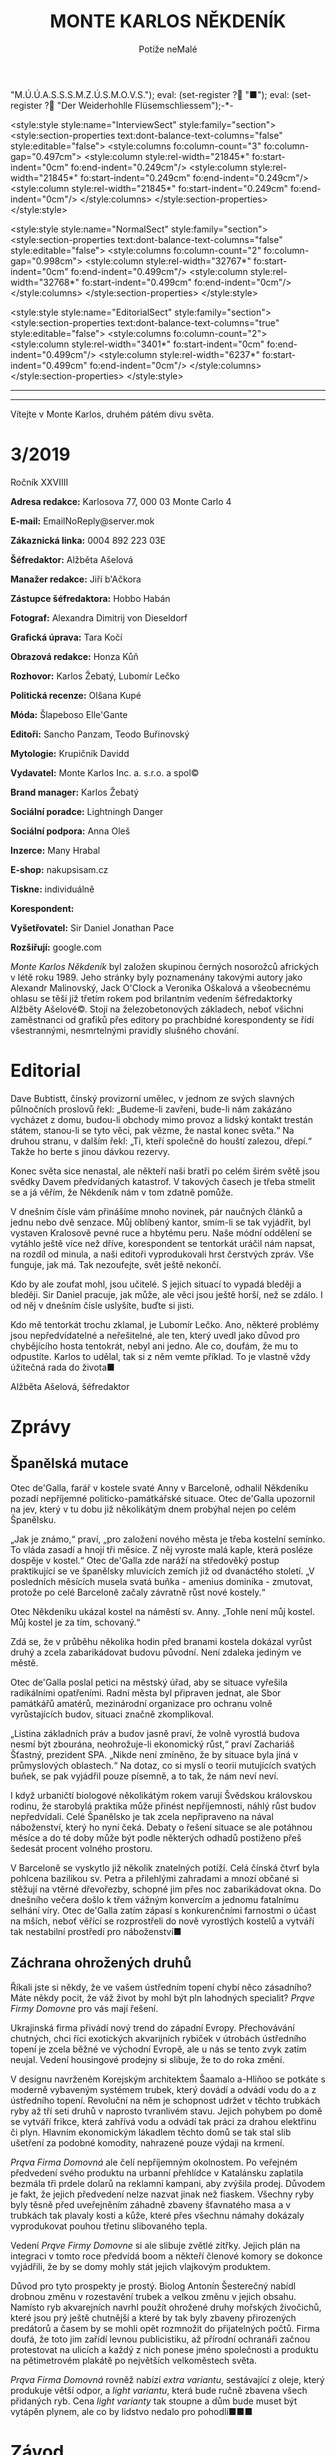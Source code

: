 # -*-eval: (setq-local org-footnote-section "Poznámky"); eval: (setq-local default-justification 'full); eval: (auto-fill-mode 1); eval: (toggle-truncate-lines); eval: (set-input-method "czech-qwerty"); eval: (set-register ?\' "“"); eval: (set-register ?\" "„");eval: (set-register ? "M.Ú.Ú.A.S.S.S.M.Z.Ú.S.M.O.V.S."); eval: (set-register ? "■"); eval: (set-register ? "Der Weiderhohlle Flüsemschliessem");-*-
:stuff:
<style:style style:name="InterviewSect" style:family="section">
<style:section-properties text:dont-balance-text-columns="false" style:editable="false">
<style:columns fo:column-count="3" fo:column-gap="0.497cm">
<style:column style:rel-width="21845*" fo:start-indent="0cm" fo:end-indent="0.249cm"/>
<style:column style:rel-width="21845*" fo:start-indent="0.249cm" fo:end-indent="0.249cm"/>
<style:column style:rel-width="21845*" fo:start-indent="0.249cm" fo:end-indent="0cm"/>
</style:columns>
</style:section-properties>
</style:style>

<style:style style:name="NormalSect" style:family="section">
<style:section-properties text:dont-balance-text-columns="false" style:editable="false">
<style:columns fo:column-count="2" fo:column-gap="0.998cm">
<style:column style:rel-width="32767*" fo:start-indent="0cm" fo:end-indent="0.499cm"/>
<style:column style:rel-width="32768*" fo:start-indent="0.499cm" fo:end-indent="0cm"/>
</style:columns>
</style:section-properties>
</style:style>

<style:style          style:name="EditorialSect"         style:family="section">
<style:section-properties                  text:dont-balance-text-columns="true"
style:editable="false">   <style:columns    fo:column-count="2">   <style:column
style:rel-width="3401*"      fo:start-indent="0cm"     fo:end-indent="0.499cm"/>
<style:column          style:rel-width="6237*"         fo:start-indent="0.499cm"
fo:end-indent="0cm"/>        </style:columns>        </style:section-properties>
</style:style>

#+OPTIONS: ':t \n:nil f:t date:nil <:nil |:t timestamp:nil H:nil toc:nil num:nil d:nil ^:t
# ' Toggle smart quotes
# \n		newline = new paragraph
# f			Enable footnotes
# date		Doesn't include date
# timestamp Doesn't include any time/date active/inactive stamps
# |			Includes tables.
# <			Toggle inclusion of the creation time in the exported file
# H:3		Exports 3 leavels of headings. 4th and on are treated as lists.
# toc		Doesn't include table of contents.
# num:1		Includes numbers of headings only, if they are or the 1st order.
# d			Doesn't include drawers.
# ^			Toggle TeX-like syntax for sub- and superscripts. If you write ‘^:{}’, ‘a_{b}’ is interpreted, but the simple ‘a_b’ is left as it is.
---------------------------------------------------------------------------------------------------------------------------------------
#+STARTUP: fnadjust
# Sort and renumber footnotes as they are being made.
---------------------------------------------------------------------------------------------------------------------------------------
#+OPTIONS: author:nil creator:nil
# Doesn't include author's name
# Doesn't include creator (= firm)

#+ODT_STYLES_FILE: "/home/oscar/Documents/Monte-Karlos/odt vzor/MonteKarlosNěkdeník1-2020.ott"
:END:
#+TITLE: MONTE KARLOS NĚKDENÍK
#+SUBTITLE: Potíže neMalé
Vítejte v Monte Karlos, druhém pátém divu světa.
#+ODT: <text:section text:style-name="EditorialSect" text:name="Editorial">
* 3/2019
Ročník XXVIIII

*Adresa redakce:* Karlosova 77, 000 03 Monte Carlo 4

*E-mail:* EmailNoReply@server.mok

*Zákaznická linka:* 0004 892 223 03E

*Šéfredaktor:* Alžběta Ašelová

*Manažer redakce:* Jiří b'Ačkora

*Zástupce šéfredaktora:* Hobbo Habán

*Fotograf:* Alexandra Dimitrij von Dieseldorf

*Grafická úprava:* Tara Kočí

*Obrazová redakce:* Honza Kůň

*Rozhovor:* Karlos Žebatý, Lubomír Lečko

*Politická recenze:* Olšana Kupé

*Móda:* Šlapeboso Elle'Gante

*Editoři:* Sancho Panzam, Teodo Buřinovský

*Mytologie:* Krupičník Davidd

*Vydavatel:* Monte Karlos Inc. a. s.r.o. a spol©

*Brand manager:* Karlos Žebatý

*Sociální poradce:* Lightningh Danger

*Sociální podpora:* Anna Oleš

*Inzerce:* Many Hrabal

*E-shop:* nakupsisam.cz

*Tiskne:* individuálně

*Korespondent:* 

*Vyšetřovatel:* Sir Daniel Jonathan Pace

*Rozšiřují:* google.com

/Monte Karlos Někdeník/ byl založen  skupinou černých nosorožců afrických v létě
roku  1989.  Jeho  stránky  byly   poznamenány  takovými  autory  jako  Alexandr
Malinovský, Jack  O'Clock a Veronika Oškalová  a všeobecnému ohlasu se  těší již
třetím rokem  pod brilantním  vedením šéfredaktorky  Alžběty Ašelové©.  Stojí na
železobetonových základech, neboť všichni zaměstnanci od grafiků přes editory po
prachbídné korespondenty  se řídí  všestrannými, nesmrtelnými  pravidly slušného
chování.
* Editorial
Dave Bubtistt, čínský  provizorní umělec, v jednom ze  svých slavných půlnočních
proslovů  řekl:  „Budeme-li  zavřeni,  bude-li nám  zakázáno  vycházet  z  domu,
budou-li obchody mimo provoz a lidský  kontakt trestán státem, stanou-li se tyto
věci, pak vězme, že  nastal konec světa.“ Na druhou stranu,  v dalším řekl: „Ti,
kteří společně do houští zalezou, dřepí.“ Takže ho berte s jinou dávkou rezervy.

Konec světa  sice nenastal, ale  někteří naši bratři  po celém širém  světě jsou
svědky Davem předvídaných katastrof. V takových  časech je třeba stmelit se a já
věřím, že Někdeník nám v tom zdatně pomůže.

V dnešním  čísle vám přinášíme mnoho  novinek, pár naučných článků  a jednu nebo
dvě  senzace.  Můj  oblíbený  kantor,  smím-li se  tak  vyjádřit,  byl  vystaven
Kralosově pevné ruce  a hbytému peru. Naše módní oddělení  se vytáhlo ještě více
než dříve, korespondent  se tentorkát uráčil nám napsat, na  rozdíl od minula, a
naši  editoři vyprodukovali  hrst  čerstvých  zpráv. Vše  funguje,  jak má.  Tak
nezoufejte, svět ještě nekončí.

Kdo by  ale zoufat  mohl, jsou  učitelé. S  jejich situací  to vypadá  bleději a
bleději. Sir Daniel pracuje, jak může, ale  věci jsou ještě horší, než se zdálo.
I od něj v dnešním čísle uslyšíte, buďte si jisti.

Kdo mě  tentorkát trochu zklamal, je  Lubomír Lečko. Ano, některé  problémy jsou
nepředvídatelné a neřešitelné,  ale ten, který uvedl jako  důvod pro chybějícího
hosta tentokrát, nebyl ani jedno. Ale co,  doufám, že mu to odpustíte. Karlos to
udělal, tak si z něm vemte příklad. To je vlastně vždy úžitečná rada do života■

Alžběta Ašelová, šéfredaktor
#+ODT: </text:section>
* Zprávy
#+ODT: <text:section text:style-name="NormalSect" text:name="Zprávy">
** Španělská mutace
Otec de'Galla, farář v kostele svaté  Anny v Barceloně, odhalil Někdeníku pozadí
nepříjemné politicko-památkářské situace. Otec  de'Galla upozornil na jev, který
v tu dobu již několikátým dnem probýhal nejen po celém Španělsku.

„Jak je známo,“ praví, „pro založení  nového města je třeba kostelní semínko. To
vláda zasadí a hnojí tři měsíce. Z něj vyroste malá kaple, která posléze dospěje
v kostel.“  Otec de'Galla  zde naráží  na středověký  postup praktikující  se ve
španělsky mluvících  zemích již  od dvanáctého  století. „V  posledních měsících
musela svatá  buňka -  amenius dominika  - zmutovat,  protože po  celé Barceloně
začaly závratně růst nové kostely.“

Otec Někdeníku  ukázal kostel na náměstí  sv. Anny. „Tohle není  můj kostel. Můj
kostel je za tím, schovaný.“

Zdá se, že v průběhu několika hodin  před branami kostela dokázal vyrůst druhý a
zcela zabarikádovat budovu původní. Není zdaleka jediným ve městě.

Otec de'Galla poslal petici na městský úřad, aby se situace vyřešila radikálními
opatřeními.  Radní  města byl  připraven  jednat,  ale Sbor  památkářů  amatérů,
mezinárodní  organizace pro  ochranu volně  vyrůstajících budov,  situaci značně
zkomplikoval.

„Listina základních práv a budov jasně praví, že volně vyrostlá budova nesmí být
zbourána,  neohrožuje-li ekonomický  růst,“ praví  Zachariáš Šťastný,  prezident
SPA. „Nikde není zmíněno, že by  situace byla jiná v průmyslových oblastech.“ Na
dotaz, co  si myslí  o teorii  mutujících svatých buňek,  se pak  vyjádřil pouze
písemně, a to tak, že nám neví neví.

I když urbaničtí biologové několikátým  rokem varují Švědskou královskou rodinu,
že starobylá praktika může přinést nepříjemnosti, náhlý růst budov nepředvídali.
Celé Španělsko  je tak zcela  nepřipraveno na  nával náboženství, který  ho nyní
čeká. Debaty o řešení situace se ale potáhnou měsíce a do té doby může být podle
některých odhadů postiženo přeš šedesát procent volného prostoru.

V Barceloně  se vyskytlo již několik  znatelných potíží. Celá čínská  čtvrť byla
pohlcena bazilikou sv. Petra a přilehlými zahradami a mnozí občané si stěžují na
vtěrné dřevořezby, schopné  jim přes noc zabarikádovat okna.  Do dnešního večera
došlo k  třem vážným konvercím a  jednomu fatalnímu selhání víry.  Otec de'Galla
zatím  zápasí s  konkurenčními  farnostmi  o účast  na  mších,  neboť věřící  se
rozprostřeli do nově  vyrostlých kostelů a vytváří tak  nestabilní prostředí pro
náboženství■
** Záchrana ohrožených druhů
Říkali jste  si někdy, že ve  vašem ústředním topení chybí  něco zásadního? Máte
někdy pocit,  že váž  život by  mohl být pln  lahodných specialit?  /Prąve Firmy
Domovne/ pro vás mají řešení.

Ukrajinská firma  přivádí nový trend  do západní Evropy.  Přechovávání chutných,
chci říci exotických  akvarijních rybiček v útrobách ústředního  topení je zcela
běžné  ve  východní  Evropě, ale  u  nás  se  tento  zvyk zatím  neujal.  Vedení
housingové prodejny si slibuje, že to do roka změní.

V designu navrženém Korejským architektem  Šaamalo a-Hliňoo se potkáte s moderně
vybaveným systémem trubek, který dovádí a  odvádí vodu do a z ústředního topení.
Revoluční na něm je schopnost udržet v  těchto trubkách ryby až tří seti druhů v
naprosto  tvranlivém stavu.  Jejich pohybem  po  domě se  vytváří frikce,  která
zahřívá vodu a odvádí tak práci za drahou elektřinu či plyn. Hlavním ekonomickým
lákadlem těchto  domů se tak stal  slib ušetření za podobné  komodity, nahrazené
pouze výdaji na krmení.

/Prąva Firma  Domovná/ ale čelí  nepříjemným okolnostem. Po  veřejném předvedení
svého produktu  na urbanní přehlídce  v Katalánsku zaplatila bezmála  tři prdele
dolarů  na reklamní  kampani, aby  zvýšila prodej.  Důvodem je  fakt, že  jejich
předvedení  nelze  nazvat  jinak  než  fiaskem. Všechny  ryby  byly  těsně  před
uveřejněním záhadně  zbaveny šťavnatého masa  a v  trubkách tak plavaly  kosti a
kůže, které přes všechnu námahy dokázaly vyprodukovat pouhou třetinu slibovaného
tepla.

Vedení  /Prąve Firmy  Domovne/  si ale  slibuje zvětlé  zítřky.  Jejich plán  na
integraci  v tomto  roce  předvídá  boom a  někteří  členové  komory se  dokonce
vyjádřili, že by se domy mohly stát jejich vlajkovým produktem.

Důvod pro  tyto prospekty  je prostý. Biolog  Antonín Šesterečný  nabídl drobnou
změnu  v  rozestavění  trubek  a  velkou změnu  v  jejich  obsahu.  Namísto  ryb
akvarejních  navrhl použít  ohrožené druhy  mořských živočichů,  které jsou  prý
ještě chutnější a které by tak byly  zbaveny přirozených predátorů a časem by se
mohli opět  rozmnožit do  přijatelných počtů.  Firma doufá,  že toto  jim zařídí
levnou publicistiku, až přírodní ochranáři začnou protestovat na ulicích a každý
z nich ponese jméno společnosti a produktu na pětimetrovém plakátě po největších
velkoměstech světa.

/Prąva Firma Domovná/ rovněž nabízí /extra variantu/, sestávající z oleje, který
produkuje  větší odpor,  a  /light  variantu/, která  bude  ručně zbavena  všech
přidaných ryb.  Cena /light varianty/ tak  stoupne a dům bude  muset být vytápěn
plynem, ale co by lidstvo nedalo pro pohodlí■■■
#+ODT: </text:section>
* Závod
#+ODT: <text:section text:style-name="NormalSect" text:name="Závod">
** Vývoj
Zatímco  se dvacet  statečných  připravovalo na  tiskvou konferenci  přezdívanou
tlačenka, starali se zbylí uchazeči v  závodě, téměř osm tisíc učitelů, kteří si
již tlačenkou prošli, o své vlastní problémy. Zejména došlo ke sporům mezi KUS -
kantoří umělé společenství -, M.Ú.Ú.A.S.S.S.M.Z.Ú.S.M.O.V.S. a vládou v Chile.

Spory se  týkají dvou oblastí: sídla  budoucího nevyššího vůdce a  stavby arény,
která  byde použita  v  poslední fázi  výběru zmíněného.  V  posledním týdnu  se
několik KUSů najednou  a zcela nezávisle rozhodlo protestovat  proti oběma bodům
naráz.

KUS je  označení pro skupinu  kantorů, kteří se  rozhodli spojit síly  v závodě.
Důvody mohou  být různé -  politická nestabilita, nedostatek  hlasů jednotlivých
členů nebo  příliš silná konkurence. KUSy  se nesmí zaměňovat s  KBSy, kantořími
bláhovými společenstvími, která  se zásadně uzavírají mezi  dvojicí kantorů, kde
se  jeden druhému  zavazuje, že  bude-li zvolen,  vybere si  truhého jako  svého
pobočníka.  Bláhové  se  jmenují proto,  že  M.Ú.Ú.A.S.S.S.M.Z.Ú.S.M.O.V.S.  sám
ohlásil, že pobočníkem může být pouze  někdo z prvních patnácti učitelů, to jest
těch, kteří  se dostanou do  arény (a přežijí).  KUS je jen  dočasné spojenectví
dvou a více  osob, založené s cílem  účelné pomoci a vědomím, že  se rychle zase
rozpadne. Asi jako politická strana. Velká pětka byla jedním takovým KUSem.

Ihned  po vyhlášení  závodu se  Chile  rozhodlo vystavět  vítězi malebné  sídlo.
Doufalo tak, že zvýší své místo na poli světového oblibu. Architekt Chobroščenko
Gister-Rotti přednesl své  plány v OSN 22.4. tohoto roku.  Několik KUSů se velmi
hlasitě ozvalo  na Twitteru, že  s jeho návrhem  principielně nesouhlasí a  že v
takovém sídle nehodlají žít. Mezi  důvody zařadily například nedostatek prostoru
pro koňskou dráhu,  nadměrné množství severních zdí a své  přesvědčení, že se na
ně stavba (v tuto dobu existující pouze v plánech) nepříjemně a vysmívavě dívá.

Ve  stejnou dobu  zveřejnil M.Ú.Ú.A.S.S.S.M.Z.Ú.S.M.O.V.S.  své plány  vybudovat
arénu pod  vodní hladinou v  atolu Usmen  v Atlantiku. Toto  rozhodnutí vyvolalo
vlnu  pobouření v  KUSech  ze střední  Asie, které  si  stěžovaly na  nedostatek
finančních prostředků pro  přepravu na místo, alergie na  písečné pláže, kterými
je  Usmen  proslulý,  a  na  nedostatek  ohledu  na  fakt,  že  některá  tamější
náboženství  výslovně zakazují  pobývání  pod vodní  hladinou  déle než  dvanáct
hodin.

Karlos Žebatý celou  situaci shrnul nejlépe: „Nevím, proč si  stěžují. Stejně se
tam nedostanou■“
** Postupy v žebříčku
#+BEGIN_EXAMPLE
1. Jiří Šeiner
2. Zdenka Lajdová
3. Jana Horáková
4. Ludmila Malá
5. Dušan Rychnovský
6. Ivo Macháček
7. Dagmar Kolářová
8. Hana Mužíková
9. Dana Kubešová
10. Martina Rotreklová
11. Věra Zemánková
12. Marie Vávrová
13. Lenka Vývodová
14. Marta Křenková
15. Taťána Jakešová
16. Elisie G’uaun Ebbe
17. Josef Král
18. Radovan Langer
19. Gustav Havell
20. Jiří Lysák
#+END_EXAMPLE
Nad Der  Weiderhohlle Flüsemschliessem se  stahují metaforická mračna.  Na hradě
vládne nehostiná  nálada a kantoři  se začali  smykat do hloučků,  kdykoli spolu
něco probírají. Panuje nevyřčené pravidlo zákazu vycházení po deváté hodině a do
zahrad  se  odváží přinejmenším  ve  dvojicích.  Hradní televizní  štáb  bedlivě
monitoruje každý kout, ale až na problémy s vodovodními trubkami na skladě zatím
neobjevili nic nápadného.

Obyvatelé  Der  Weiderhohlle  Flüsemschliessem  se ale  mohou  radovat.  Všichni
zmizelí kantoři, Langer, Macháček, Horáková  a nově Mužíková, poznali komplikace
své nepřítomnosti na poviné tiskové  konferenci. I když jsou technicky vyloučeni
ze závodu - Mužíková, protože opustila hrad bez dovolení, a ostatní tři, protože
se  ani   nedostavili  -  technologické   křidlo  M.Ú.Ú.A.S.S.S.M.Z.Ú.S.M.O.V.S.
opravuje chybu v systému, a všichni  jsou tudíž stále přítomni v žebříčku. Ústav
nás ubezpečuje, že do arény času dost, a všechno se zpraví.

Kantorům  se  i  tak  zachtělo   zvýšit  ochranu.  Počet  bodyguardů  se  zvíšil
dvanáctinásobně  a  Mezinárodní  ústav  poukazuje,   že  tento  čin  hraničí  se
shromažďováním  armád.  Paní   Křenková  se  dala  do   debat  obhajujících  své
rozhodnutí, což ji v žebříčku nijak neprospělo. Naopak paní Jakešová, tvrdohlavě
odmítající  jakékoli  nebezpečí,  získala  bonusové  body  za  nekonfliktnost  a
vystoupala o dvě příčky.

Den nato se porařilo zmizet paní Vávrové. S povolením z vyšších míst si vyšla na
procházku kolem sídla a už se nevrátila. Její ochranka zmizela také.

Tak zvaná  tlačenka proběhla  v nepřítomnosti pěti  z Dvaceti  statečných. Monte
Karlos  Někdeník  si  zamluvil  slíbené množství  sedadel  a  položil  přítomným
kantorům  vámi zvolené  otázky.  Přímý  přenos celé  události  najdete na  našem
YouTube kanále.

Za zmínku  stojí tři  zásadní body toho  dne. My se  budeme zabývat  dvěma. Paní
Kubešová dosáhla  neočekávaného úspěchu,  když odpovídala  na otázku  „Co nemáte
ráda na matematice.“ Její  odpověd - trojčelenky - jí výstup  o tři příčky. Zato
Lajdová, kterou  celá akce  otravovala, se nezmohla  na kloudnou  větu. Odradila
publikum, když vešla do místnosti a oznámila, že všichni smrdí. Dále pak odmítla
odpovědět přímo  na jednoduché otázky  jako jak se  jí podařilo zajistit  si tak
dobré místo, když o její kampani veřejnost neví naprosto nic.

Výsledkem  jejího neúspěchu  se stala  rapidní ztráta  sponzorů a  propad o  dvě
místa, což ale podle odborníků není v žádném případě dost■
#+ODT: </text:section>
** Rozhovor - „Já hodlám být navždy mysteriósní.“
Paní Malá - velké jméno mezi učiteli.  Její nesmírná pověst jí předchází nejen v
někdeníku,  nýbrž   i  mezi  voliči   a  sponzory.  Velikost  jejího   ducha  je
nepopiratelná. V  dnešním čísle odhalíme  některá z jejích  ohromných soukromých
tajemství, a mnoho dalšího.
#+ODT: <text:section text:style-name="InterviewSect" text:name="Interview">
*Jak jste se cítila, když vám nařídili zbavit se své armády a opustit svá sídla*
*v Asii?*

Byla  jsem trochu  zaskočená. Bez  své armády  po boku  se rozhodně  necítím tak
jistě.  Také se  mi stýská  po mích  malebných sídlech  v Asii.  Ale tady  v Der
Weiderhohlle Flüsemschliessem  mám velmi milou  společnost. A také  velmi dobrou
ostrahu.

*Strupe  Slýme  vybar-Víme  hrálo  zásadní  roli  ve  válce  s  Pálkovskou.  Jak
*spokojena* jste byla s tím, že bylo použito takovým způsobem? Nepřipadá mi jako
*válečné* sídlo, a muselo čelit dlouhému obléhání panem Lysákem.*

Byla jsem  velmi potěšena,  že se  jedno z  mých sídel  stalo jaksi  díky tomuto
konfliktu místem významné historické události.  O prázdninách, až skončí všechna
omezení, začnu tam pořádat turisticé zájezdy. Vydělávat na tom.

*Obranou  vašeho  sídla  byla  pověřena   paní  Rotreklová.  Necítíte  se  nějak
vynechána?*

Ne. Paní Rotreklová ho myslím ubránila dobře. Nemám, na co si stěžovat.

*Jak reaguje vaše rodina na vaše vysoké ambice?*

Kdybych neměla takové ambice, tak by mě k tomu stějně donutili.

*Jakou podporu jste od nich dostala?*

Ujistili mě, že neprodají má sídla, kdybych náhodou v aréně padla.

*Co s nimi hodlají dělat? Také vydělávat?*

No samozřejmě. Ani netušíte jak.

*Jakou nadiji si dáváte, prosím realisticky, na vítězství?*

Naděje umírá  poslední, v  tomto případě  až přes mou  mrtvolu. Naději  si dávám
velkou. Chtěla bych závod vydržet s optimismem  a veselou myslí, ale jsou to jen
naděje, takže...

*Kdo je váším nejoblíbenějším umělcem všech dob?*

To budu asi já. Nebo Mozart.

*Od začátku  závodu jste byla poněkud  uzavřená a schraňovala si  své soukromí.*
*Změnilo se něco, nebo hodláte být nadále mysteriózní?*

Já hodlám být navždy mysteriózní.

*Řekněte nám přesto něco, co o vás vaši voliči můžou vědět, co ještě neví.*

Myslím, že  se nic  nestane, když  prozradím, že  jako malá  jsem si  v hodinách
fyziky na gymnáziu hrávala piškvorky.
*** Kampaň
*Naše průzkumy  ukazují, že investujete  mnoho času a energie  do shromažďování*
*renesančních maleb. Objasníte  nám, jak je hodláte využít pro  boj s ostatními*
*kantory.*

Ale to vůbec  nebude sloužit k boji.  To bude pouze taková drobná  galerie v měm
sídle. Její finanční výsledky pak samozřejmě vhodně využiji.

*Jste momentálně na třetím místě v žebříčku. Čemu vděčíte za takovou pozici?*

Svým voličům a sponzorům.

*Těsně pod  vámi se nachází  Lajdová. My se  poslední dobou ptáme  skoro všech,*
*jestli si její úspěchy dodevou vysvětlit, vzhledem k tomu, že je veřejně zcela*
*neaktivní. Dovedete to nějak vysvětlit vy?*

Do  toho bych  se raději  nepoštěla. Já  bych se  vůbec do  paní Lajdové  nerada
pouštěla. Ona by si to také potom mohla vzít osobně.

*Dá se říct, že se bojíte paní Lajdové?*

Spíše nechci vyvolávat zbytečné konflikty.

*Nedávná zmizení jistě  změnila život v Der  Weiderhohlle Flüsemschliessem. Jaká
*je* nálada mezi učiteli?*

Pořád celkem  dobrá. Víte,  na jednu  stranu se mezi  kantory vkrádá  strach, na
druhou starnu je tu  ale radost z toho, že ubívá  konkurence. Zatím byli unášeni
kantoři z předních příček.

*Jak to zasahuje vás? Bojíte se?*

Bojím? Ne,  to ne. Spíše bych  ráda přišla na  to, kdo za únosy  stojí. Rozhodně
tomu budu věnovat svůj čas a úsilí.

*Jak si zmizení vysětlujente?*

Víte, mám několik teorií. Žádná se mi ale ani trochu nezamlouvá.
*** Random otázka dne
*Souhlasíte s výrokem, že čtení je zírání na mrtvý strom zatímco halucinujete?*

S první polovinou ano, s druhou ne.
*** Rychlá střelba
*Kdo je vaším nejoblíbenějším učitelem?*

To budu zase já.

*Jak porazíte ostatní kantory v aréně?*

Drtivě.

*Rychnovský, nebo Plžková?*

Plžková.

*Co jste udělala s Horákovou?*

Já? Nic.

*To  byla  taková... Já  to  chtěl  jenom zkusit.  Pardon.  Co  jste udělala  s*
*Macháčkem?*

Já? Nic.

*To byla taková... Já to chtěl jenom zkusit. Pardon. Jak se budete bránit proti*
*rostoucí hrozbě únosu?*

Já? --
*** Korespondence
*Do Monte Karla nám zavolala paní Stružíková z Prahy. Paní Stružíková se řekla:*

*V bulvárních  časopisech se  v posledních týdnech  objevily zprávy,  že nejste*
*spokojena  s výukou  ve  své  škole. Zdroje  jsou  to  nespolehlivé, ale  vaše*
*nesouhlasné reakce na jistá rozhodnutí vedení jsou všeobecně známá.*

*Zajímalo by mě, co si skuteně myslíte o vedení svého gymnázia.*

Vedení našeho  gymnázia mi  připadá velmi  nezodpovědné a  hlavně v  tuto chvíli
nezvěstné. To je  vůči žákům velmi nefér, teď, kdy  celá výuka probíhá distanční
formou. Takovýto neomluvitelný krok - přihlásit se do přestižního závodu a potom
to takto nezvládnout... To mi připadá jako skandální zklamání.

*Myslíte, že byste dokázala odvést lepší práci?*

Pevně v to doufám.
*** Závěrečný proslov
*Vaši  voliči  se  jistě  bojí  o  vaše  zdraví.  Ujistěte  je  svým  závěrečným
*proslovem,*  jakýmikoli  prostředky uznáte  za  vhodné,  že vám  nehrozí  žádné
*nebezpečí.*

Kromě mě  je zde  ještě osm  tísíc dalších  kantorů. I  tady v  Der Weiderhohlle
Flüsemschliessem je poměrně velký výběr. Já bych byla velice nepříjemný rukojmí.
Myslím si, že by mě nikdo nechtěl unést■■■
#+ODT: </text:section>
** Hodnocení odborníka
#+ODT: <text:section text:style-name="NormalSect" text:name="Hodnocení">
Paní Malá je mi nepříjemnější než suchý sokol na kamenitém koláči. Je to ten typ
člověka, který vás  uchvátí svými roztomilými, barevnými,  suchozemskými sliby a
nechá vás ve stavu zoufalé anestezie, když  odejde a vy si uvědomíte, že vlastně
nic neřekli a ani nevíte, o čem se mluvilo.

Jsou  zde  jisté věci,  které  mohu  pochválit.  Její iniciativa  pro  vyšetření
učiteslkých zmizení je chválihodná, ačkoli stejně jako Achiles před horou v dáli
stojí, může se  jí tento plán vymstít časem ztraceným  jeho prováděním. A ačkoli
je osvěžující vidět kantora s dostatkem  zdravého rozumu, aby se aktivně věnoval
problémům současné společnosti, její selhání  na poli politickém způsobilo malou
či  žádnou podporu  jejího odhodlání,  což je  něco, co  strpím ještě  méně, než
kopilečník struhou mašli.

K dalším  pozitivním vlastnostem,  které nemohu  opomenout, patří  její naprostá
láska k  penězům. Malá chápe, jak  se věci mají  ve světě politiky, i  když sama
není schopná této  znalosti využít, a připravuje se na  velký střet budoucnosti.
Za to  ji chválím. Ale opět  nacházím problém s jistými  aspekty jejího postupu.
Konkrétně mám na mysli její sbírku renesančních maleb.

Několik týdnů  slinila veřejnost  jako pes z  vrtačky vystřižený  nad prospektem
nějakého velkého plánu, něčeho  úžasného. Malá o tom slyší a  místo toho, aby si
něco na  místě vymyslela,  což by  ji vyzdvyhlo  v očích  veřejnosti, a  tudíž i
sponzorů, přijde  s takovou  nicotnou blbostí  jako výstava.  A co  je nejhorší,
tváří  se, že  nic  lepšího s  tím  dělat nejde!  RENESANČNÍ  MALBY MAJÍ  STOVKY
ÚTOČNÝCH VYUŽITÍ!

Nejvíc mě ale  štve, jak vlezlá je. Odevzdat sídlo  Rotreklové jí nevadilo. Její
rodina ji  dotlačila do závodu  a ona to ani  nepřizná. Mozartovi leze  do sena.
Nesnesitelné. Říká:  „Já bych byla velice  nepříjemný rukojmí.“ Ano. Ano,  to by
byla. Mimochodem, všimli  jste si, jak odbyla poznámky o  Lajdové? Vlezlá, vždyť
to říkám. Někdo by se tím měl zabývat■
#+ODT: </text:section>
* Korespondent - 
* Lifestyle
Módní sekce Monte Karlos Někdeníku vám  přináší Karlosův výběr z módní přehlídky
v Kazachstánu.

[[file:photos/dwarf.JPG][dwarf]]

Začínáme  jednoduše.  Trpaslík je  moderní  experimentální  vymoženot pro  mladé
bankéře. Vhodný  pro obchodní  záležitosti každodenního  typu, zejména  pro muže
vyšší postavy. Neakceptovatelná pro ženy.

[[file:photos/overreach%201.JPG][overreach]]
[[file:photos/overreach%202.JPG][overreach 2]]

Kontroverzní Převis se značí nutností  pro jistou samolibost nositele. Ještě při
přehlídce  si vysloužil  přezdívku Kardashian.  Sedí dobře  na svalnatém  těle s
menší mozkovou kapacitou, neboť vizuálně přidává obvodu hlavy.

[[file:photos/cap.JPG][cap]]

Instantní  miláček  fanoušků   sportu.  Kšiltovka  se  ujala   mezi  dvaceti-  a
třicetiletými  velmi  rychle  po  svém představení  a  baseballové,  hokejové  a
curlingové stadiony jsou dnes zaplněny tímto módním trendem.

[[file:photos/daredevil.JPG][daredevil]]

A  na  konec  jsme  si  nechali Batmana.  Odvážný  nápad  propagovaný  španělkou
princeznou  Leonor.  Jeho   použití  se  stále  probírá   na  světových  módních
konciliích, ale Monte Karlos si nemohl dovolit jej zde nezmínit■
* Vyšetřování
** Dokumenty
H. Mužíková
- Zmizela 10.4.2020
- Zrovna, když novináři hlídali Šeinera.
- Musela věřit svému únosci.
- Byla s ním domluvená?

M. Vávrová
- Zmizela 22.4.2020
- Neunesli ji zevnitř, ale zvenku komplexu.
- Vyšla na procházku kolem hradu, když se unášejí kantoři.
- Mohla by být tak blbá?
** _Část druhá: Nečekaná spojenectví_
*** 22.4.2020
Tohle je  všechno na  houby, tohle  to. Jednoho  učitele unesou  zdejší ochrance
přímo pod  nosem a druhej si  řekne: „Helemese, jaký zatraceně  krásný večer. Je
čas na  procházku!" Učitelé  pitomí. Kdo  to má hlídat,  když to  dělá takovýhle
hovadiny?
*** 25.4.2020
Po Vávrový ani stopa. Prohlídl sem si  místo, kde jí sebrali, ale nic. Musel sem
se na to koukat dalekohledem z vrcholku  zdi, protože kdybych vyšel z DWF, už mě
sem nepustěj, ale i tak.

Měla údajně dvanáct  bodyguardů. Spolehliví chlapíci, to vám povim.  Zmizeli i s
ní. Možná měl někdo z nich v únosu prsty.
*** 27.4.2020
Malá se  zamkla u sebe v  pokoji. Včera se vrátila  z Monte Karla, ještě  sme jí
viděli  na večeři,  a dneska  ani nevyšla  z pokoje.  Je tam,  spustil sem  se z
hydrantu na  střeše a  ujistil se, že  jí neunesli. Sedí,  něco čte,  něco píše.
Zatracená ženská.

Jak sem šplhal  nahoru, viděla mě ochranka. Vystřelili po  mně, ale naštěstí sem
byl tři sta metrů nad zemí, takže  se netrefili. Kdyby byli schopný něco udělat,
tak bych se  staral o to, že  si budou myslet, že  sem jí chtěl unýst  já. Ale s
těmahle parchantama nemam obavy.
*** 29.4.2020
Sedim v archívu a prohlížim  si dopisy z a do DWF. No, tak  se to nesmí. Tady se
sakra vyšetřuje. Žalujte mě.

Ze záznamů čtu, že  Malá dostala včera dopis ještě před snídaní.  Co v něm bylo,
že se naší mladé paní zachtělo  nevycházet z pokoje? Výhuržka? Nebo pokyny, koho
má unýst dál? Mohla by bejt zapojená do únosů a takhle veřejně to ukazovat?

Proč ne? Lidi sou pitomí.
*** 30.2020
Dvacet  zatracenejch hodin  zatracenýho zírání  do ušmudlanejch  starech papírů,
bolaví záda a  voči, přesezená zadnice a  nic! /Vykašlat/ bych se na  to mohl. Z
dopisů sem nic nezjistil. Dostal sem ale nápad.

Jestli Malí vyhrožujou, možná vyhrožovali  i ostatním. Vávrový nic nepřišlo, ale
možná pachatel nečekal, že jí unese, dokud mu nevlezla pod nos.

Začal  sem  prohledávat  veřejný  záznamy.  Televizní  vystoupení,  roznovory  v
novinách,  komenty  na  Twitteru.  /Twitter!/ Pche!  Kdo  to  vymyslel,  takovou
kravinu?  Jako  bysme  neměli  dost  názorů lítajících  z  hub  každýho  druhýho
zatracenýho chytráka. A kdo jinej než já by se nechal zatáhnout do práce, kde se
tim musí  člověk prohrabávat jako kompostem  a hledat tam jednu  shnikou okurku.
Zatracená práce.
*** 1.5.2020 - 10:00
Něco sem objevil. Už bylo sakra na čase. A kdo jinej než moji zaměstnavatelé, že
jo?  První učitel,  kterýho  pozvali,  byl Langer.  Ten  dostal v  korespondenci
následující:

#+BEGIN_EXAMPLE
...

Jak dlouho si myslíte, že vás před námi vaše pozice uchrání? Jistě ne věčně...

S pozdravem,

Eliška Oslová, generální ředitelka ústavu pro duševně neschopné a kultovní hlava
Sekty nesplněné pomsty
#+END_EXAMPLE

A pak zmizel. Horáková dostala dopsi s timhle:

#+BEGIN_EXAMPLE
...jako výraz  úcty si dovolujeme poslat  vám přiložený pH papírek  s nadějí, že
jej budete  ve jménu všech  svých podpůrců  nosit při nevyhnutelné  bitvě s paní
Pálkovskou.*

S přáním  světlé budoucnosti, pan  a paní Kunderovi,  zaměstnanci ÚDN a  hrdí a
praktikující členové SNP.
#+END_EXAMPLE

Horáková slíbila, že papírek bude mít na  sobě. Karlos se zeptal, jestli ví, kdo
je ÚDN a  SNP, ale to vona ne. Ale  já to vim. Co čučíte, co?  Ústav pro duševně
neschopné (ÚDN) a Sekta zatracený  nesplněný pomsty (SNP). Horáková měla papírek
na sobě a zmizela v den svýho  tak slavnýho vítězství. Co lidi slavěj na takovym
masakru nemam ponětí.

Mohl mít  ten papírek nějakej sledovač?  GPS? GGL? ODS? TOP-09?  Možná jí takhle
našli v Novym Dilí a sebrali jí.

Macháček nic nedostal, ale ten nebyl v  Monte Karlos. Víte ale, kdo něco dostal?
Šiener. Karlos měl trochu problémy to přečíst, ale tady to je:

#+BEGIN_EXAMPLE
Vážený a milý..., přijměte  prosím naše srdečné pozvání na...
v Karolíně, osmého čtvrtý v....

...jako ctěná návštěva na počest...

Mnohokrát vám děkujeme za odpověď a těšíme se na shledanou.

Manželé Kubřínovi,

UDN
#+END_EXAMPLE

A zatimco  byl ten starej dědula  na bále v  Karolíně a všichni ho  tam hlídali,
včetně mě, do prkýnka zatracenýho, vkradli se do DWF a sebrali Mužíkovou.

Že bysme měli pachatele? To se mi nezdá. Ještě je na to nějak brzo. Ale stopa...
Zatracená stopa. Těch stop už mam po krk. Stopa sem, stopa tam a Danieli skákej,
jak pískáme. Ještě, že končim, jinak bych se s tim musel zabejvat ještě dýl.
*** 1.5.2020 - 16:40
Sedim v místní kavárně a popíjim kafe. Ne, jasně, že nepopíjim kafe! V kavárně?!
Jako bych  na to měl čas!  Ne v kavárně, na  zadku v archivu sedim  a makám jako
prase.

Dělám si  záznamy o  ÚDN a SNP.  Hledám na internetu,  hledám v  knihách, hledám
všude.

Někdo si ke mě přisedne. Podivám se a vidim Rotreklovou.

"Můžu vám pomoct?" zeptám se. Jako bych jí chtěl s něčim pomáhat. Zavrtí hlavou,
že prej  chce ona pomoct mě.  "Jak," zeptám se.  Chvíli mlčí. Dívá se  po stole.
Poznámky rozházený vlepo vpravo. Kdyby se tak starala o sebe.

"Chtěla jsem vám pomoct s tím vyšetřováním."  To mi vyrazí dech. Pomoct? To víš,
že jo,  ty káčo  pitomá. Prej  mě viděla,  jak lezu  Malý od  okno. Dvě  věci mě
napadnou.  1) Hurá,  našel sem  někoho chytrýho  v týhle  smradlavý, dementností
přeplněný  díře. 2)  Zatraceně, našel  sem  někoho chytrýho  v týhle  smradlavý,
dementností přeplněný díře. Jestli měl někdo mít inteligenci tohle zorganizovat,
musel jí mít hodně. Dívám se tu na svýho zrádce?

"Lajdová je nebezpečná,"  řekne. Jako bych to  nevěděl. I když, když  se nad tim
tak zamyslim,  to slyšim poprvé.  "Nikdo neví,  kde sebrala svoje  body." Hezkej
pokus, holčičko,  ale Lajdová  byla jedna z  těch, který se  hádali v  noci, kdy
zmizela  Mužíková. Nemohla  u toho  bejt v  konferenční místnosti.  Nech laskavě
dedukce na profesionálech.

Ale možná  to Lajdová udělala  nějak chytře. Nebudu  jí vyřazovat. A  tuhle nánu
vlezlou, tu si nechám. Může bejt užitečná.
*** 2.5.2020 - 14:00
Je tu tlačenka. Ze všech koutů světa se sjeli novináři a významní hostě. Přepych
z nich  čiší jako z voda  z kašny. Slušné vychování,  vytříbené chování, zkrátka
vyšší třída. Blbci zatracený.

Sedim v řadě  a poslouchám. Už přišlo  několik učitelů. Ptali se  jich na takový
blbosti, že sem se ani neodvážil je poslouchat. Vidim Lajdovou. Tak prej všichni
smrdíme, aspoň podle ní. Ta má, co  řikat. A já nejsem žádnej politik, ale tahle
vypadá, že  neumí ani  poskládat srozumitelnou větu  dohromady. Ale  musim dávat
pozor, když je teď ta podezřelá.

Zezadu mi  někdo poklepe na rameno.  Co po mě kdo  zase chce? Nechte mě  hádat -
spletli  si mě  s Michalem  Jacksonem a  chtěj autogram.  Před tvaceti  lety sem
stoupnul jejich kočce na ocas a teď si to chtěj vyříkat. Moje zatracený štěstí.

Je to  nějaká ženská, kterou sem  v životě neviděl. "Odpovídat  takhle pitomně,"
ukáže na  Lajdovou, "to je  horší než kdyby se  oslí vejce křepelilo  na sluncem
rozpálené ústavě. Ta to nedotáhne dál, než kolibřík vodovod dohodí."

Co že sem řikal o těch chytrejch lidech?

"Olšana  Kupé,"  představí  se,  jako  bych   to  méno  měl  znát.  Prej  nějaká
recenzentka. Pracuje pro Karlose,  ale kdo dneska ne? A to  mam bejt v zatracený
anonymitě.

Ptá se  mě, jestli vim, co  se děje s Malou.  Rači zavrtim hlavou, než  abych jí
něco prozrazoval. Ale taky nevim, co bude dělat. Tlačenka je povinná.
*** 2.5.2020 - 15:10
Skoro všichni už se vystřídali. Rotreklová  chybí, ale před chvílí tu byla. Malá
se neukázala. Šeiner  právě skončil, sestupuje z hlediště a  zachází do čekárny.
Kupé sedí porád vedle mě. Nakonec spolu nějak vycházíme. Já jí neposlouchám, ona
pořád mele a nečeká, že budu odpovídat, a voba sme spokojený.

Otevřou se dveře.  Do místnosti vejde Malá a Rotreklová,  prakticky ruku v ruce.
Novináři po  nich skočej,  jako po  čerstvě vytesaném humrovi.  Tak mi  to aspoň
popisuje Kupé.

Rotreklová dovede Malou na pódium a vzdálí se. To bude zajímavý. Vysloveně hořim
nadšenim. Nemůžu se zatraceně dočkat.

Malá vytáhne  papír a ukáže nám  ho. Nemůžeme to přečíst,  protože ten chytrolín
tim mává ze strany na stranu a pak to strčí zpátky do kapsy.

"Domnívám  se,  že  někdo  se  cíleně snaží  zlikvidovat  zbytky  Velké  pětky."
Místností to  zašumí. "Já a kolegyně  Rotreklová jsem jediní, kteří  zbyli. Před
několika  dny  jsem  obdržela  tento  dopis, vyhrožující,  že  budu  unesena,  a
Rotreklová dostala podobný dnes."

HA! Kdo to řikal?  Já sem to řikal! Já sem to /zatraceně/  řikal! Jenže to situaci
akorát tak zhoršuje.

Dovnitř se nahrne  prakticky celá pitomá ochranka na hradě.  Každej novinář zírá
na Malou, kažkej bodyguard prohledává novináře a hledá útočníka. Jako by po Malý
někdo vystartovat takhle před kamerama.

Ale kde  je Rotreklová? V  čekárně s dalšíma kantorama,  řekl bych. Seberu  se a
vyběhnu ven. Jestli chcete sebrat skupinu  učitelů, nechte pozornost na jednom z
nich, nahrntě ostatní na jedno místo a máte to.

Běžim  jako nějakej  /pes/ běžící.  Vpadnu do  čekárny s  kusem pouliční  lampy,
kterou sem  cestou utrhl,  připravenym k  útoku. Ale  nic se  neděje. Rotreklová
stojí uprostřed místnosti, nějakejch pět, sedm učilů kolem ní.

"Oba dopisy  podepsali jako  SNP," žvaní  Rotreklová. "Myslím,  že to  je nějaká
skupina, která nás unáší."

"Ticho!" zařvu na ní. Ještě mi rozkecá tejden těžký práce pachateli. Děkuju všem
bohům, že zmlkne.

Rozhlídnu se kolem. Ostatní se na mě koukaj jako na vola. Volové.

"Kde je Šeiner?" Nikdo neví. Nikdo zatraceně neví.
*** 2.5.2020 - 19:50
Šeinera sme nenašli.  Cestou ven prohledali všechny novináře,  jestli ho náhodou
nesebrali, ale toho dědka starýho si můžete strčit do kabelky.

Zmizel mi  další. Zatracená, pitomá, stupidní,  zatracená práce na nic.  Ale mam
jméno - Eliška Oslová. To bude něco■
* Poznámky
